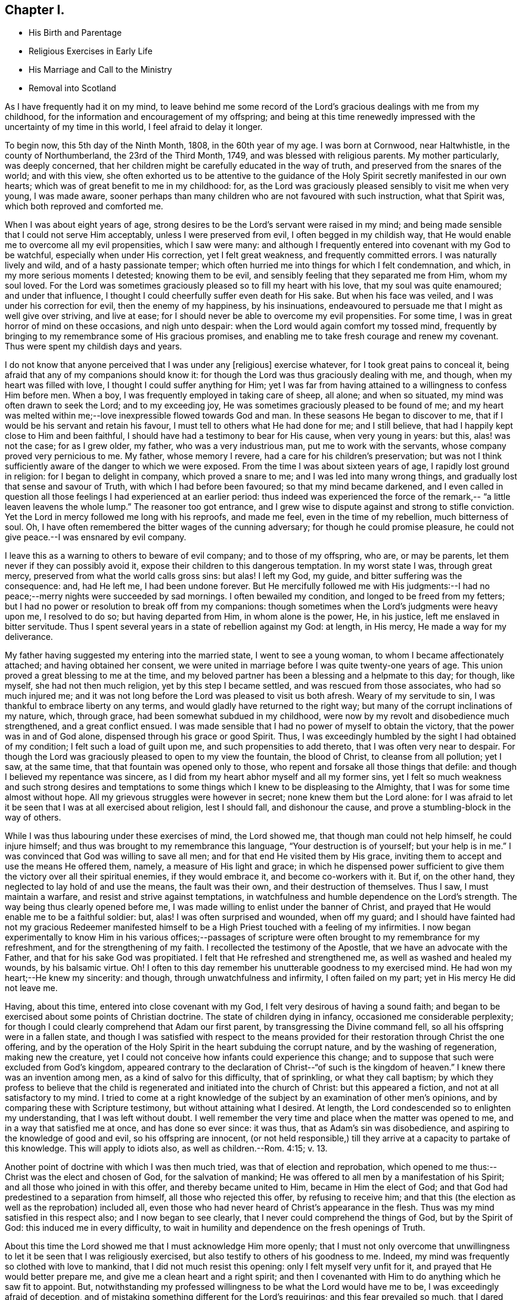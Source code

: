 == Chapter I.

[.chapter-synopsis]
* His Birth and Parentage
* Religious Exercises in Early Life
* His Marriage and Call to the Ministry
* Removal into Scotland
//Do you want "his" removed on these above to make it more uniform?

As I have frequently had it on my mind,
to leave behind me some record of the Lord`'s gracious dealings with me from my childhood,
for the information and encouragement of my offspring;
and being at this time renewedly impressed with the uncertainty of my time in this world,
I feel afraid to delay it longer.

To begin now, this 5th day of the Ninth Month, 1808, in the 60th year of my age.
I was born at Cornwood, near Haltwhistle, in the county of Northumberland,
the 23rd of the Third Month, 1749, and was blessed with religious parents.
My mother particularly, was deeply concerned,
that her children might be carefully educated in the way of truth,
and preserved from the snares of the world; and with this view,
she often exhorted us to be attentive to the guidance of the
Holy Spirit secretly manifested in our own hearts;
which was of great benefit to me in my childhood: for,
as the Lord was graciously pleased sensibly to visit me when very young,
I was made aware,
sooner perhaps than many children who are not favoured with such instruction,
what that Spirit was, which both reproved and comforted me.

When I was about eight years of age,
strong desires to be the Lord`'s servant were raised in my mind;
and being made sensible that I could not serve Him acceptably,
unless I were preserved from evil, I often begged in my childish way,
that He would enable me to overcome all my evil propensities, which I saw were many:
and although I frequently entered into covenant with my God to be watchful,
especially when under His correction, yet I felt great weakness,
and frequently committed errors.
I was naturally lively and wild, and of a hasty passionate temper;
which often hurried me into things for which I felt condemnation, and which,
in my more serious moments I detested; knowing them to be evil,
and sensibly feeling that they separated me from Him, whom my soul loved.
For the Lord was sometimes graciously pleased so to fill my heart with his love,
that my soul was quite enamoured; and under that influence,
I thought I could cheerfully suffer even death for His sake.
But when his face was veiled, and I was under his correction for evil,
then the enemy of my happiness, by his insinuations,
endeavoured to persuade me that I might as well give over striving, and live at ease;
for I should never be able to overcome my evil propensities.
For some time, I was in great horror of mind on these occasions, and nigh unto despair:
when the Lord would again comfort my tossed mind,
frequently by bringing to my remembrance some of His gracious promises,
and enabling me to take fresh courage and renew my covenant.
Thus were spent my childish days and years.

I do not know that anyone perceived that I was under any +++[+++religious]
exercise whatever, for I took great pains to conceal it,
being afraid that any of my companions should know it:
for though the Lord was thus graciously dealing with me, and though,
when my heart was filled with love, I thought I could suffer anything for Him;
yet I was far from having attained to a willingness to confess Him before men.
When a boy, I was frequently employed in taking care of sheep, all alone;
and when so situated, my mind was often drawn to seek the Lord; and to my exceeding joy,
He was sometimes graciously pleased to be found of me;
and my heart was melted within me;--love inexpressible flowed towards God and man.
In these seasons He began to discover to me,
that if I would be his servant and retain his favour,
I must tell to others what He had done for me; and I still believe,
that had I happily kept close to Him and been faithful,
I should have had a testimony to bear for His cause, when very young in years: but this,
alas! was not the case; for as I grew older, my father, who was a very industrious man,
put me to work with the servants, whose company proved very pernicious to me.
My father, whose memory I revere, had a care for his children`'s preservation;
but was not I think sufficiently aware of the danger to which we were exposed.
From the time I was about sixteen years of age, I rapidly lost ground in religion:
for I began to delight in company, which proved a snare to me;
and I was led into many wrong things, and gradually lost that sense and savour of Truth,
with which I had before been favoured; so that my mind became darkened,
and I even called in question all those feelings I had experienced at an earlier period:
thus indeed was experienced the force of the remark,--
"`a little leaven leavens the whole lump.`"
The reasoner too got entrance,
and I grew wise to dispute against and strong to stifle conviction.
Yet the Lord in mercy followed me long with his reproofs, and made me feel,
even in the time of my rebellion, much bitterness of soul.
Oh, I have often remembered the bitter wages of the cunning adversary;
for though he could promise pleasure,
he could not give peace.--I was ensnared by evil company.

I leave this as a warning to others to beware of evil company;
and to those of my offspring, who are, or may be parents,
let them never if they can possibly avoid it,
expose their children to this dangerous temptation.
In my worst state I was, through great mercy,
preserved from what the world calls gross sins: but alas!
I left my God, my guide, and bitter suffering was the consequence: and, had He left me,
I had been undone forever.
But He mercifully followed me with His judgments:--I had no
peace;--merry nights were succeeded by sad mornings.
I often bewailed my condition, and longed to be freed from my fetters;
but I had no power or resolution to break off from my companions:
though sometimes when the Lord`'s judgments were heavy upon me, I resolved to do so;
but having departed from Him, in whom alone is the power, He, in his justice,
left me enslaved in bitter servitude.
Thus I spent several years in a state of rebellion against my God: at length,
in His mercy, He made a way for my deliverance.

My father having suggested my entering into the married state,
I went to see a young woman, to whom I became affectionately attached;
and having obtained her consent,
we were united in marriage before I was quite twenty-one years of age.
This union proved a great blessing to me at the time,
and my beloved partner has been a blessing and a helpmate to this day; for though,
like myself, she had not then much religion, yet by this step I became settled,
and was rescued from those associates, who had so much injured me;
and it was not long before the Lord was pleased to visit us both afresh.
Weary of my servitude to sin, I was thankful to embrace liberty on any terms,
and would gladly have returned to the right way;
but many of the corrupt inclinations of my nature, which, through grace,
had been somewhat subdued in my childhood,
were now by my revolt and disobedience much strengthened, and a great conflict ensued.
I was made sensible that I had no power of myself to obtain the victory,
that the power was in and of God alone, dispensed through his grace or good Spirit.
Thus, I was exceedingly humbled by the sight I had obtained of my condition;
I felt such a load of guilt upon me, and such propensities to add thereto,
that I was often very near to despair.
For though the Lord was graciously pleased to open to my view the fountain,
the blood of Christ, to cleanse from all pollution; yet I saw, at the same time,
that that fountain was opened only to those,
who repent and forsake all those things that defile:
and though I believed my repentance was sincere,
as I did from my heart abhor myself and all my former sins,
yet I felt so much weakness and such strong desires and temptations
to some things which I knew to be displeasing to the Almighty,
that I was for some time almost without hope.
All my grievous struggles were however in secret; none knew them but the Lord alone:
for I was afraid to let it be seen that I was at all exercised about religion,
lest I should fall, and dishonour the cause,
and prove a stumbling-block in the way of others.

While I was thus labouring under these exercises of mind, the Lord showed me,
that though man could not help himself, he could injure himself;
and thus was brought to my remembrance this language, "`Your destruction is of yourself;
but your help is in me.`"
I was convinced that God was willing to save all men;
and for that end He visited them by His grace,
inviting them to accept and use the means He offered them, namely,
a measure of His light and grace;
in which he dispensed power sufficient to give them the
victory over all their spiritual enemies,
if they would embrace it, and become co-workers with it.
But if, on the other hand, they neglected to lay hold of and use the means,
the fault was their own, and their destruction of themselves.
Thus I saw, I must maintain a warfare, and resist and strive against temptations,
in watchfulness and humble dependence on the Lord`'s strength.
The way being thus clearly opened before me,
I was made willing to enlist under the banner of Christ,
and prayed that He would enable me to be a faithful soldier: but, alas!
I was often surprised and wounded, when off my guard;
and I should have fainted had not my gracious Redeemer manifested
himself to be a High Priest touched with a feeling of my infirmities.
I now began experimentally to know Him in his various offices;--passages of
scripture were often brought to my remembrance for my refreshment,
and for the strengthening of my faith.
I recollected the testimony of the Apostle, that we have an advocate with the Father,
and that for his sake God was propitiated.
I felt that He refreshed and strengthened me, as well as washed and healed my wounds,
by his balsamic virtue.
Oh!
I often to this day remember his unutterable goodness to my exercised mind.
He had won my heart;--He knew my sincerity: and though,
through unwatchfulness and infirmity, I often failed on my part;
yet in His mercy He did not leave me.

Having, about this time, entered into close covenant with my God,
I felt very desirous of having a sound faith;
and began to be exercised about some points of Christian doctrine.
The state of children dying in infancy, occasioned me considerable perplexity;
for though I could clearly comprehend that Adam our first parent,
by transgressing the Divine command fell, so all his offspring were in a fallen state,
and though I was satisfied with respect to the means provided
for their restoration through Christ the one offering,
and by the operation of the Holy Spirit in the heart subduing the corrupt nature,
and by the washing of regeneration, making new the creature,
yet I could not conceive how infants could experience this change;
and to suppose that such were excluded from God`'s kingdom,
appeared contrary to the declaration of Christ--"`of such is the kingdom of heaven.`"
I knew there was an invention among men, as a kind of salvo for this difficulty,
that of sprinkling, or what they call baptism;
by which they profess to believe that the child is
regenerated and initiated into the church of Christ:
but this appeared a fiction, and not at all satisfactory to my mind.
I tried to come at a right knowledge of the subject by
an examination of other men`'s opinions,
and by comparing these with Scripture testimony, but without attaining what I desired.
At length, the Lord condescended so to enlighten my understanding,
that I was left without doubt.
I well remember the very time and place when the matter was opened to me,
and in a way that satisfied me at once, and has done so ever since: it was thus,
that as Adam`'s sin was disobedience, and aspiring to the knowledge of good and evil,
so his offspring are innocent,
(or not held responsible,) till they arrive at a capacity to partake of this knowledge.
This will apply to idiots also, as well as children.--Rom. 4:15; v. 13.
//maybe "idiots" above should be changed? :)

Another point of doctrine with which I was then much tried,
was that of election and reprobation,
which opened to me thus:--Christ was the elect and chosen of God,
for the salvation of mankind; He was offered to all men by a manifestation of his Spirit;
and all those who joined in with this offer, and thereby became united to Him,
became in Him the elect of God;
and that God had predestined to a separation from himself,
all those who rejected this offer, by refusing to receive him;
and that this (the election as well as the reprobation) included all,
even those who had never heard of Christ`'s appearance in the flesh.
Thus was my mind satisfied in this respect also; and I now began to see clearly,
that I never could comprehend the things of God, but by the Spirit of God:
this induced me in every difficulty,
to wait in humility and dependence on the fresh openings of Truth.

About this time the Lord showed me that I must acknowledge Him more openly;
that I must not only overcome that unwillingness to let
it be seen that I was religiously exercised,
but also testify to others of his goodness to me.
Indeed, my mind was frequently so clothed with love to mankind,
that I did not much resist this opening: only I felt myself very unfit for it,
and prayed that He would better prepare me, and give me a clean heart and a right spirit;
and then I covenanted with Him to do anything which he saw fit to appoint.
But, notwithstanding my professed willingness to be what the Lord would have me to be,
I was exceedingly afraid of deception,
and of mistaking something different for the Lord`'s requirings;
and this fear prevailed so much, that I dared hardly go to meeting, and when there,
was fearful of turning my mind to a right exercise,
lest something should be presented for me to say.
The Lord was then displeased with me, and let me see that my heart was deceitful,
and not right in His sight; that this fear was caused by self-will;
and in displeasure He seemed to leave me.
Greatly did I now bemoan my situation, and in deep sorrow and repentance,
did I entreat Him to return and strengthen me,
promising to strive against that fearfulness.
In mercy He inclined his ear, and shortly afterwards in a meeting,
impressed my mind with a few words, accompanied with such an impulse,
as I had not before felt;
which left me no doubt that the Lord required me to express them.
After having done so, my heart was so filled with peace,
that it seemed not only like a vessel full, but running over with praises to the Lord,
who had thus strengthened me to do his will:
for though it was a very little simple matter that was
thus brought to my mind I scarce know how,
yet, "`as the wind blows where it wishes, and you hear the sound thereof,
but can not tell from where it comes nor where it goes,`" so
appeared to me the influence of the Spirit,
with respect to that little offering;
and so it has been ever since with respect to
communications in the line of gospel ministry.

From this time my heart was dedicated to the Lord and his service, being desirous,
above all things, to know and do his will;
and though I often fell short through weakness, yet the Lord, in his unspeakable mercy,
did not leave me, but corrected and restored me again to favour;
so that I have great cause to praise Him, for by his rod, as well as his staff,
He has comforted me.

I continued to express a few words in meetings, when thus impressed,
and was favoured with the answer of peace;
and as I carefully attended to the impulse or motion of the Spirit,
my gift gradually increased, and faith was given me to stand up,
even when I felt only the impulse, and very few words were presented to my mind;
but matter would sometimes flow to my admiration,
and to the enlargement of my communications.

My first appearance as a minister was, I believe, little expected by most Friends; yet,
as far as I ever understood, they were generally satisfied.
From the love I felt to flow to the people,
I was sometimes desirous that something might be given me to say to them,
but these desires were generally disappointed; it was shown to me they were wrong,
and had their origin in self-will, and were to be rejected;
and that gospel ministry should be exercised and in
great simplicity and resignation to the Divine will,
without human labour or creaturely contrivance.
Thus I was instructed to wait in humble dependence.

In a short time, my faith was more particularly tried,
for the Lord was pleased to withdraw the gift +++[+++of the ministry]
for some time, I think about six months, so that I had nothing to communicate;
in this time, did the enemy endeavour to mislead me,
by presenting to my mind such specious openings and fields of doctrine,
that I was sometimes nearly deceived; but the impulse was lacking,
which I had been convinced was as the voice of my true guide,
and without which I dared not move: but the enemy endeavoured to imitate that also;
in this attempt, however, the counterfeit and the snare were more manifest.
Though the Lord was pleased to permit me to be thus tried,
in his great mercy and by his own invisible power he preserved me
from yielding to any of the temptations with which I was assailed;
and often at the close of meetings, when I had been thus tempted,
He filled my heart with thankfulness: in His own time however,
he returned with that sweet simple evidence, which had been my unfailing guide,
and which continues to be so to the present day.
I have been the more particular in my remarks on the ministry,
knowing that many snares are laid by the enemy,
even for such as have made a right beginning; and to those so tried,
my experience may perhaps afford some instruction.
If such a one should see this, I would say to him, "`I entreat you never to move,
without that fresh feeling of the Divine impulse, which was your guide in the beginning,
whatever fields of doctrine may be spread before you,
or however clearly you may see the states of the people.`"
It is not always necessary to speak, when we see things;
but we must sometimes conceal the vision, and always wait the Lord`'s command:
if we do otherwise, we shall lose our guide, and be involved in confusion.

My beloved wife had, before this time, come forth in public testimony as a minister;
which was a great comfort to me.
Being now enlisted in earnest, in a while I conceived it my duty to leave home,
and visit Friends in their meetings: this I performed in several counties in England;
and was also frequently engaged in visiting Friends`' families in different places:
and though I felt myself a very poor, weak, insignificant servant,
yet I had often to adore the goodness of God,
in condescending so to enable me to serve him, as to obtain peace.

About this time, (1783,) a very trying exercise came upon me,
from an apprehension that the Lord called me to
leave my native country and near connections,
and go to reside in Scotland.
The prospect really looked very discouraging.
There were few Friends at Edinburgh,
which was the first place pointed out to me;--I had a young family,
and how to provide for them I could not tell.
But, after some secret struggles,
my mind was relieved through resignation to the Divine will;
and I felt greatly encouraged by my dear wife`'s informing me,
that she also had a similar prospect: she knew nothing of mine,
as I had kept it to myself; but when we came to open our views to each other,
and found them so much in unison, our faith was strengthened.
But when we informed some of our near connections of our prospects, it was different:
my valuable mother discouraged us much at first;
setting before us the disadvantages of bringing up a family,
where there were so few Friends,
and how our children would be exposed to mix with the people in marriage, etc.
In a short time, however, she acknowledged that what she had said,
in the way of discouragement, had occasioned her much uneasiness,
and that she saw it had originated in her unwillingness to part with us;
that she could now say, "`Go; and I believe the Lord will go with you.`"
Thus was way gradually made for us in the minds of our relations and friends,
and to Scotland we came with our seven children in the year 1784.
In this country we have had many and various exercises,
many removals from one place to another, under an apprehension of duty;
but though we have been like pilgrims,
the Lord has in his abundant goodness fully satisfied us,
that our coming was in the way of our duty.
He has been truly our Shepherd, and we have not lacked.

+++[+++My dear father has not left any record of this period of his first coming to Edinburgh,
but it is known to have been one of peculiar trial and difficulty.
There were at that time but very few in profession with Friends,
and even of this small number,
the greater part had so much departed from their principles,
and had become in their manners, their language, and their dress,
so conformed to the fashions of the world,
that there was little or nothing left to distinguish them; and in this state of things,
as might have been expected, the discipline of the Society was scarcely supported at all.
Monthly Meetings had ceased to be held,
and it could not be ascertained who were or were not entitled to membership.

During this time of deep and painful exercise, his faith in his Almighty helper,
whose cause he had espoused, was mercifully sustained; and being enabled to persevere,
his labours were ultimately blessed with considerable success.
By the assistance of some Friends in the ministry,
who were drawn to visit this nearly desolate part of the heritage,
the discipline was before long, measurably restored,
and a few well concerned Friends raised up to conduct the affairs of the Society.
Among those who laboured in this work of reformation,
were our valued friends George Dillwyn of America, who was then residing in England,
and Henry Tuke of York, who visited Edinburgh about this time.

At Aberdeen and its neighbouring meetings, the state of things was also very discouraging.
It is true, they had not ceased to hold Monthly Meetings,
but the right exercise of the discipline was inefficiently supported;
and in order to its revival, it was found needful both there and at Edinburgh,
to make up lists of such as might be considered members or claimed to be such.
During his first residence in the neighbourhood of Edinburgh,
he occupied a small dairy farm about two miles from meeting;
but his stay here was but of short duration.
In about two years, under an impression of religious duty, he moved to Aberdeen,
where during his stay there, about two years more,
he opened a small grocery shop for the support of his family.
In the early part of the year 1788 he left Aberdeen,
and went to occupy a farm about fourteen miles farther north, near Kinmuck meeting;
and when not absent on religious service, this continued to be his home till 1794,
when he left it to pay a visit in the love of the gospel to Friends in America,
as stated in his own account.

It appears,
he received a certificate from his Monthly Meeting in the Eleventh Month 1789,
to visit Friends of the Quarterly Meeting of Cumberland, and the Meetings adjacent.
This visit, of which he has not left any account, was performed chiefly, it is believed,
on foot; as were also many of his journeys to attend the Half-year`'s Meeting,
in travelling to and from Edinburgh.
He has been heard to say, that he and his companions when on some of these journeys,
after walking as far as they were well able, were refused lodgings at some of the Inns,
partly from their not appearing like profitable guests,
and also on some occasions from the remains of a prejudice against Friends,
which many in that day still entertained.
The distance from Kinmuck to Edinburgh is upwards of 120 miles.]

